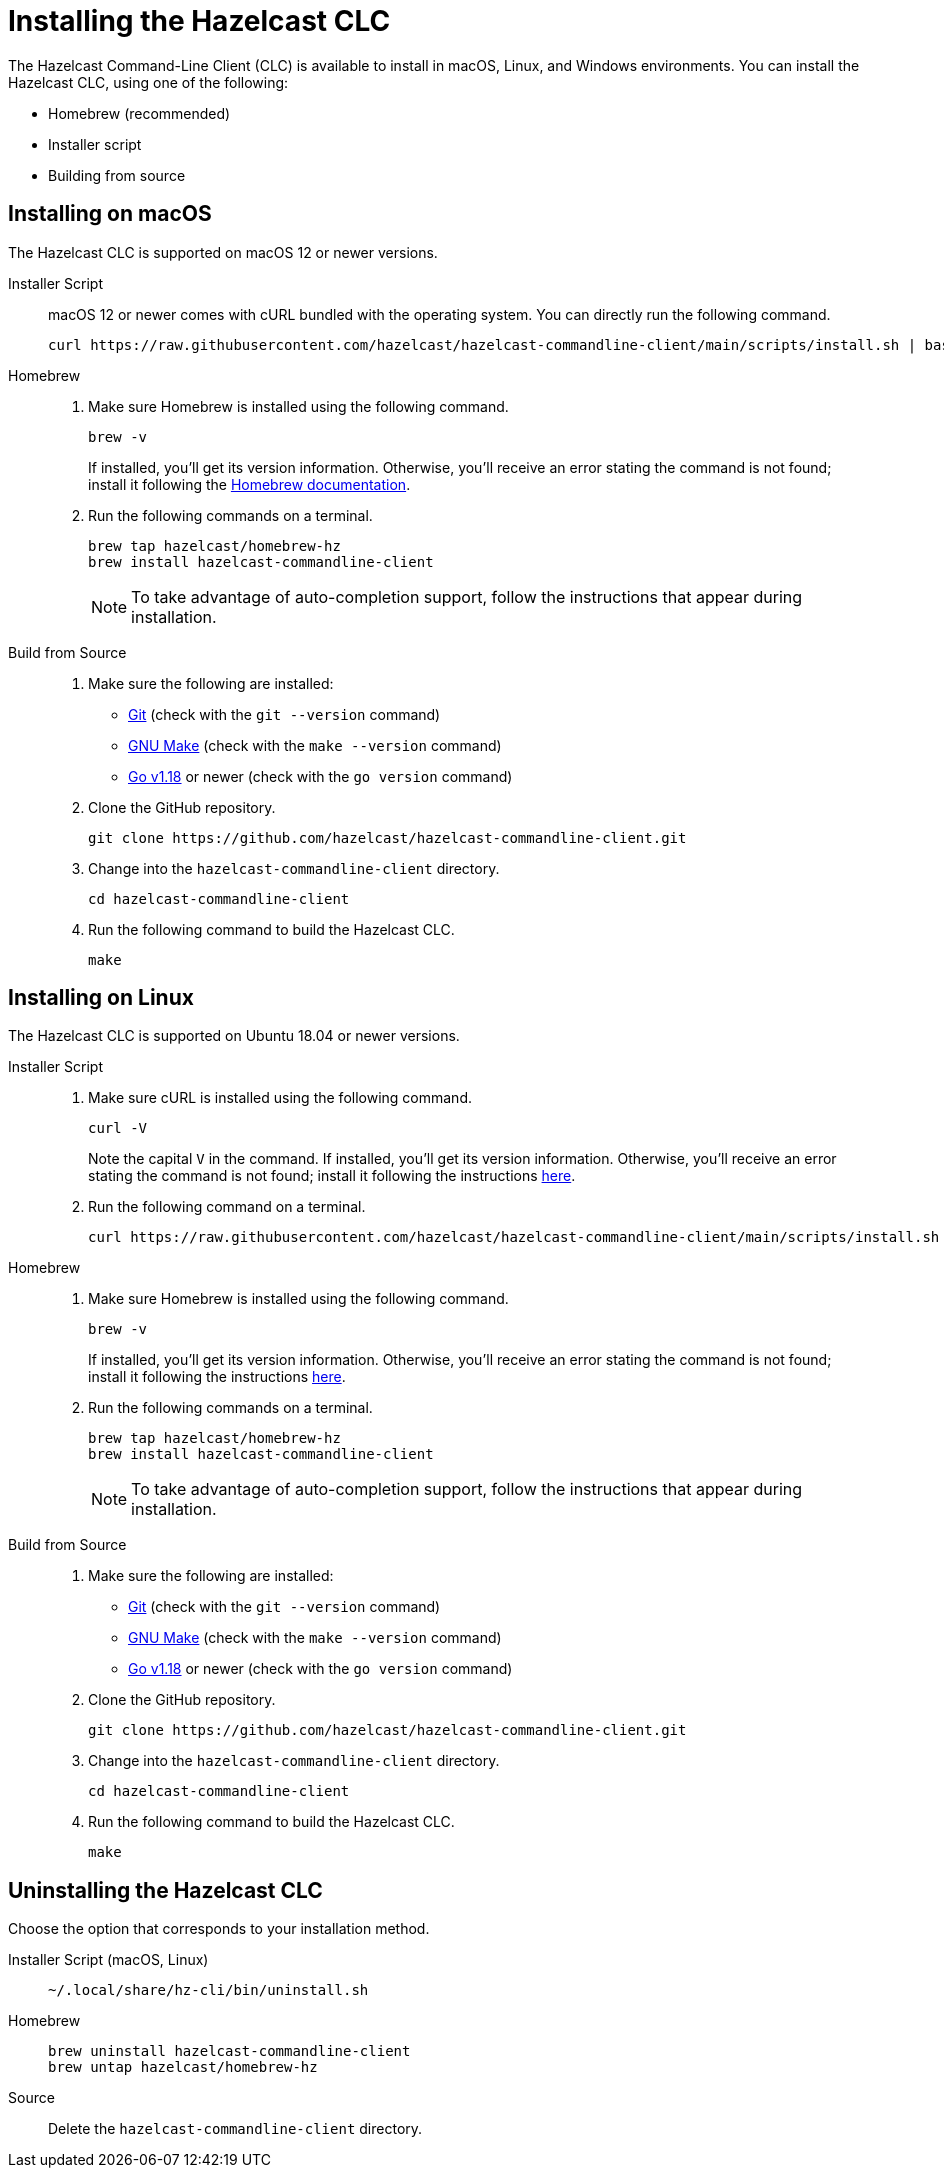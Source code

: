 = Installing the Hazelcast CLC
:description: The Hazelcast Command-Line Client (CLC) is available to install in macOS, Linux, and Windows environments.

// See https://docs.hazelcast.com/hazelcast/5.2-snapshot/clients/clc#installing-the-hazelcast-clc

{description} You can install the Hazelcast CLC, using one of the following:

* Homebrew (recommended)
* Installer script
* Building from source

== Installing on macOS

The Hazelcast CLC is supported on macOS 12 or newer versions.

[tabs] 
==== 
Installer Script::
+
--
macOS 12 or newer comes with cURL bundled with the operating system. You can directly run the following command.

[source,bash]
----
curl https://raw.githubusercontent.com/hazelcast/hazelcast-commandline-client/main/scripts/install.sh | bash
----
--

Homebrew::
+
. Make sure Homebrew is installed using the following command.
+
[source,bash]
----
brew -v
----
+
If installed, you'll get its version information. Otherwise, you'll receive an error stating the command is not found; install it following the https://docs.brew.sh/Installation[Homebrew documentation].
+
. Run the following commands on a terminal.
+
[source,bash]
----
brew tap hazelcast/homebrew-hz
brew install hazelcast-commandline-client
----
+
NOTE: To take advantage of auto-completion support, follow the instructions that appear during installation.

Build from Source::
+
. Make sure the following are installed:
** https://www.atlassian.com/git/tutorials/install-git[Git] (check with the `git --version` command)
** https://www.gnu.org/software/make/[GNU Make] (check with the `make --version` command)
** https://go.dev/doc/install[Go v1.18] or newer (check with the `go version` command)
+
. Clone the GitHub repository.
+
[source,shell]
----
git clone https://github.com/hazelcast/hazelcast-commandline-client.git
----
. Change into the `hazelcast-commandline-client` directory.
+
[source,shell]
----
cd hazelcast-commandline-client
----
. Run the following command to build the Hazelcast CLC.
+
[source,shell]
----
make
----
====

== Installing on Linux

The Hazelcast CLC is supported on Ubuntu 18.04 or newer versions.

[tabs] 
==== 
Installer Script:: 
+ 
--
. Make sure cURL is installed using the following command.
+
[source,bash]
----
curl -V
----
+
Note the capital `V` in the command. If installed, you'll get its version information. Otherwise, you'll receive an error stating the command is not found; install it following the instructions https://everything.curl.dev/get/linux[here].
+
. Run the following command on a terminal.
+
[source,bash]
----
curl https://raw.githubusercontent.com/hazelcast/hazelcast-commandline-client/main/scripts/install.sh | bash
----
--

Homebrew::
+
. Make sure Homebrew is installed using the following command.
+
[source,bash]
----
brew -v
----
+
If installed, you'll get its version information. Otherwise, you'll receive an error stating the command is not found; install it following the instructions https://docs.brew.sh/Installation[here].
+
. Run the following commands on a terminal.
+
[source,bash]
----
brew tap hazelcast/homebrew-hz
brew install hazelcast-commandline-client
----
+
NOTE: To take advantage of auto-completion support, follow the instructions that appear during installation.

Build from Source::
+
. Make sure the following are installed:
** https://www.atlassian.com/git/tutorials/install-git[Git] (check with the `git --version` command)
** https://www.gnu.org/software/make/[GNU Make] (check with the `make --version` command)
** https://go.dev/doc/install[Go v1.18] or newer (check with the `go version` command)
+
. Clone the GitHub repository.
+
[source,shell]
----
git clone https://github.com/hazelcast/hazelcast-commandline-client.git
----
. Change into the `hazelcast-commandline-client` directory.
+
[source,shell]
----
cd hazelcast-commandline-client
----
. Run the following command to build the Hazelcast CLC.
+
[source,shell]
----
make
----
====

== Uninstalling the Hazelcast CLC

Choose the option that corresponds to your installation method.

[tabs] 
==== 
Installer Script (macOS, Linux):: 
+ 
-- 
[source,bash]
----
~/.local/share/hz-cli/bin/uninstall.sh
----
--

Homebrew::
+
[source,bash]
----
brew uninstall hazelcast-commandline-client
brew untap hazelcast/homebrew-hz
----

Source::
+
Delete the `hazelcast-commandline-client` directory.
====


